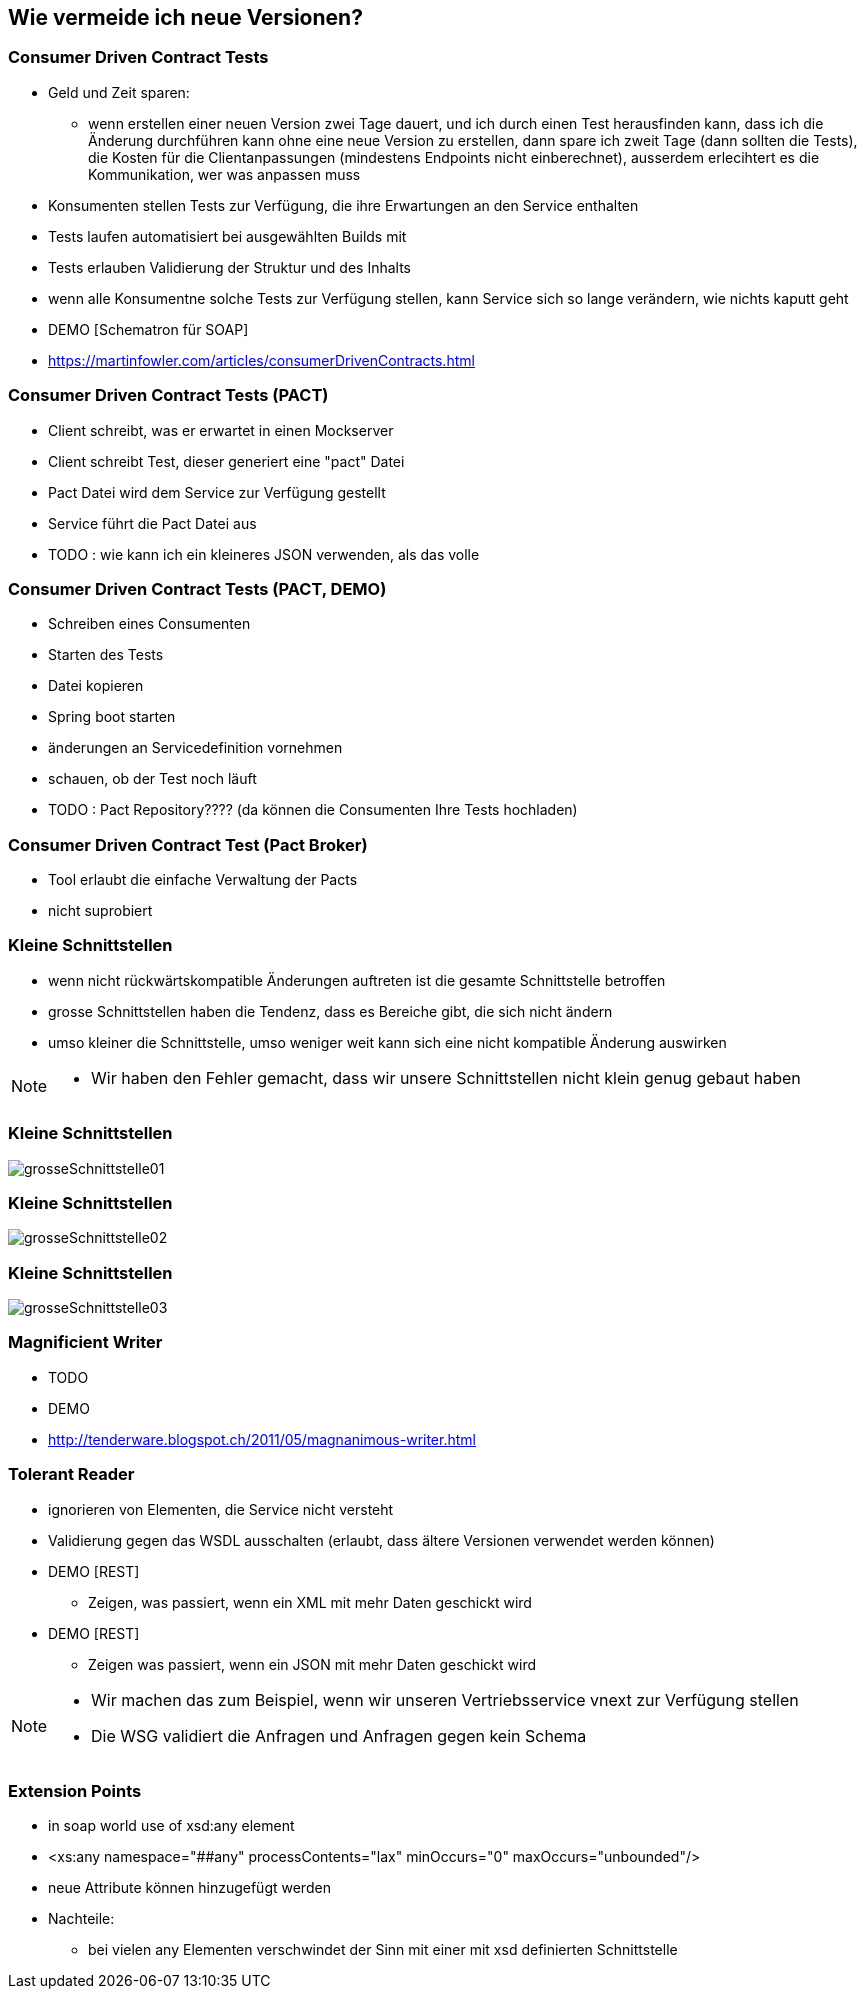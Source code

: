 == Wie vermeide ich neue Versionen?

=== Consumer Driven Contract Tests

[%step]
* Geld und Zeit sparen:
** wenn erstellen einer neuen Version zwei Tage dauert, und ich durch einen Test herausfinden kann, dass ich die Änderung durchführen kann ohne eine neue Version zu erstellen, dann spare ich zweit Tage (dann sollten die Tests), die Kosten für die Clientanpassungen (mindestens Endpoints nicht einberechnet), ausserdem erlecihtert es die Kommunikation, wer was anpassen muss
* Konsumenten stellen Tests zur Verfügung, die ihre Erwartungen an den Service enthalten
* Tests laufen automatisiert bei ausgewählten Builds mit
* Tests erlauben Validierung der Struktur und des Inhalts
* wenn alle Konsumentne solche Tests zur Verfügung stellen, kann Service sich so lange verändern, wie nichts kaputt geht

* DEMO [Schematron für SOAP]
* https://martinfowler.com/articles/consumerDrivenContracts.html

=== Consumer Driven Contract Tests (PACT)

* Client schreibt, was er erwartet in einen Mockserver
* Client schreibt Test, dieser generiert eine "pact" Datei
* Pact Datei wird dem Service zur Verfügung gestellt
* Service führt die Pact Datei aus
* TODO : wie kann ich ein kleineres JSON verwenden, als das volle

=== Consumer Driven Contract Tests (PACT, DEMO)

* Schreiben eines Consumenten
* Starten des Tests
* Datei kopieren
* Spring boot starten
* änderungen an Servicedefinition vornehmen
* schauen, ob der Test noch läuft
* TODO : Pact Repository???? (da können die Consumenten Ihre Tests hochladen)

=== Consumer Driven Contract Test (Pact Broker)

* Tool erlaubt die einfache Verwaltung der Pacts
* nicht suprobiert

=== Kleine Schnittstellen

[%step]
* wenn nicht rückwärtskompatible Änderungen auftreten ist die gesamte Schnittstelle betroffen
* grosse Schnittstellen haben die Tendenz, dass es Bereiche gibt, die sich nicht ändern
* umso kleiner die Schnittstelle, umso weniger weit kann sich eine nicht kompatible Änderung auswirken

[NOTE.speaker]
--
* Wir haben den Fehler gemacht, dass wir unsere Schnittstellen nicht klein genug gebaut haben
--

=== Kleine Schnittstellen

image:grosseSchnittstelle01.png[]

=== Kleine Schnittstellen

image:grosseSchnittstelle02.png[]

=== Kleine Schnittstellen

image:grosseSchnittstelle03.png[]

=== Magnificient Writer

* TODO
* DEMO
* http://tenderware.blogspot.ch/2011/05/magnanimous-writer.html

=== Tolerant Reader

[%step]
* ignorieren von Elementen, die Service nicht versteht
* Validierung gegen das WSDL ausschalten (erlaubt, dass ältere Versionen verwendet werden können)

* DEMO [REST]
** Zeigen, was passiert, wenn ein XML mit mehr Daten geschickt wird

* DEMO [REST]
** Zeigen was passiert, wenn ein JSON mit mehr Daten geschickt wird

[NOTE.speaker]
--
* Wir machen das zum Beispiel, wenn wir unseren Vertriebsservice vnext zur Verfügung stellen
* Die WSG validiert die Anfragen und Anfragen gegen kein Schema
--

=== Extension Points

* in soap world use of xsd:any element
* <xs:any namespace="##any"
                             processContents="lax"
                             minOccurs="0"
                             maxOccurs="unbounded"/>
* neue Attribute können hinzugefügt werden
* Nachteile:
** bei vielen any Elementen verschwindet der Sinn mit einer mit xsd definierten Schnittstelle